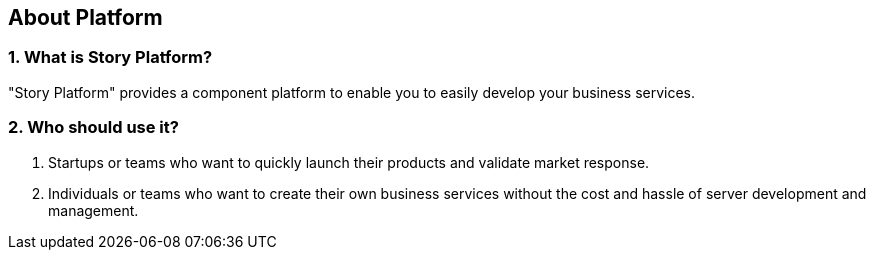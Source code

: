 == About Platform

=== 1. What is Story Platform?

"Story Platform" provides a component platform to enable you to easily develop your business services.

=== 2. Who should use it?

1. Startups or teams who want to quickly launch their products and validate market response.
2. Individuals or teams who want to create their own business services without the cost and hassle of server development and management.
